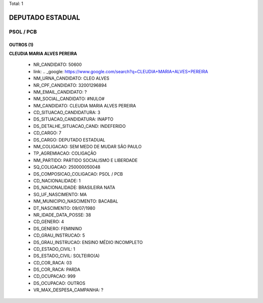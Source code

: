 Total: 1

DEPUTADO ESTADUAL
=================

PSOL / PCB
----------

OUTROS (1)
..........

**CLEUDIA MARIA ALVES PEREIRA**

  - NR_CANDIDATO: 50600
  - link: .. _google: https://www.google.com/search?q=CLEUDIA+MARIA+ALVES+PEREIRA
  - NM_URNA_CANDIDATO: CLEO ALVES
  - NR_CPF_CANDIDATO: 32001296894
  - NM_EMAIL_CANDIDATO: ?
  - NM_SOCIAL_CANDIDATO: #NULO#
  - NM_CANDIDATO: CLEUDIA MARIA ALVES PEREIRA
  - CD_SITUACAO_CANDIDATURA: 3
  - DS_SITUACAO_CANDIDATURA: INAPTO
  - DS_DETALHE_SITUACAO_CAND: INDEFERIDO
  - CD_CARGO: 7
  - DS_CARGO: DEPUTADO ESTADUAL
  - NM_COLIGACAO: SEM MEDO DE MUDAR SÃO PAULO
  - TP_AGREMIACAO: COLIGAÇÃO
  - NM_PARTIDO: PARTIDO SOCIALISMO E LIBERDADE
  - SQ_COLIGACAO: 250000050048
  - DS_COMPOSICAO_COLIGACAO: PSOL / PCB
  - CD_NACIONALIDADE: 1
  - DS_NACIONALIDADE: BRASILEIRA NATA
  - SG_UF_NASCIMENTO: MA
  - NM_MUNICIPIO_NASCIMENTO: BACABAL
  - DT_NASCIMENTO: 09/07/1980
  - NR_IDADE_DATA_POSSE: 38
  - CD_GENERO: 4
  - DS_GENERO: FEMININO
  - CD_GRAU_INSTRUCAO: 5
  - DS_GRAU_INSTRUCAO: ENSINO MÉDIO INCOMPLETO
  - CD_ESTADO_CIVIL: 1
  - DS_ESTADO_CIVIL: SOLTEIRO(A)
  - CD_COR_RACA: 03
  - DS_COR_RACA: PARDA
  - CD_OCUPACAO: 999
  - DS_OCUPACAO: OUTROS
  - VR_MAX_DESPESA_CAMPANHA: ?

